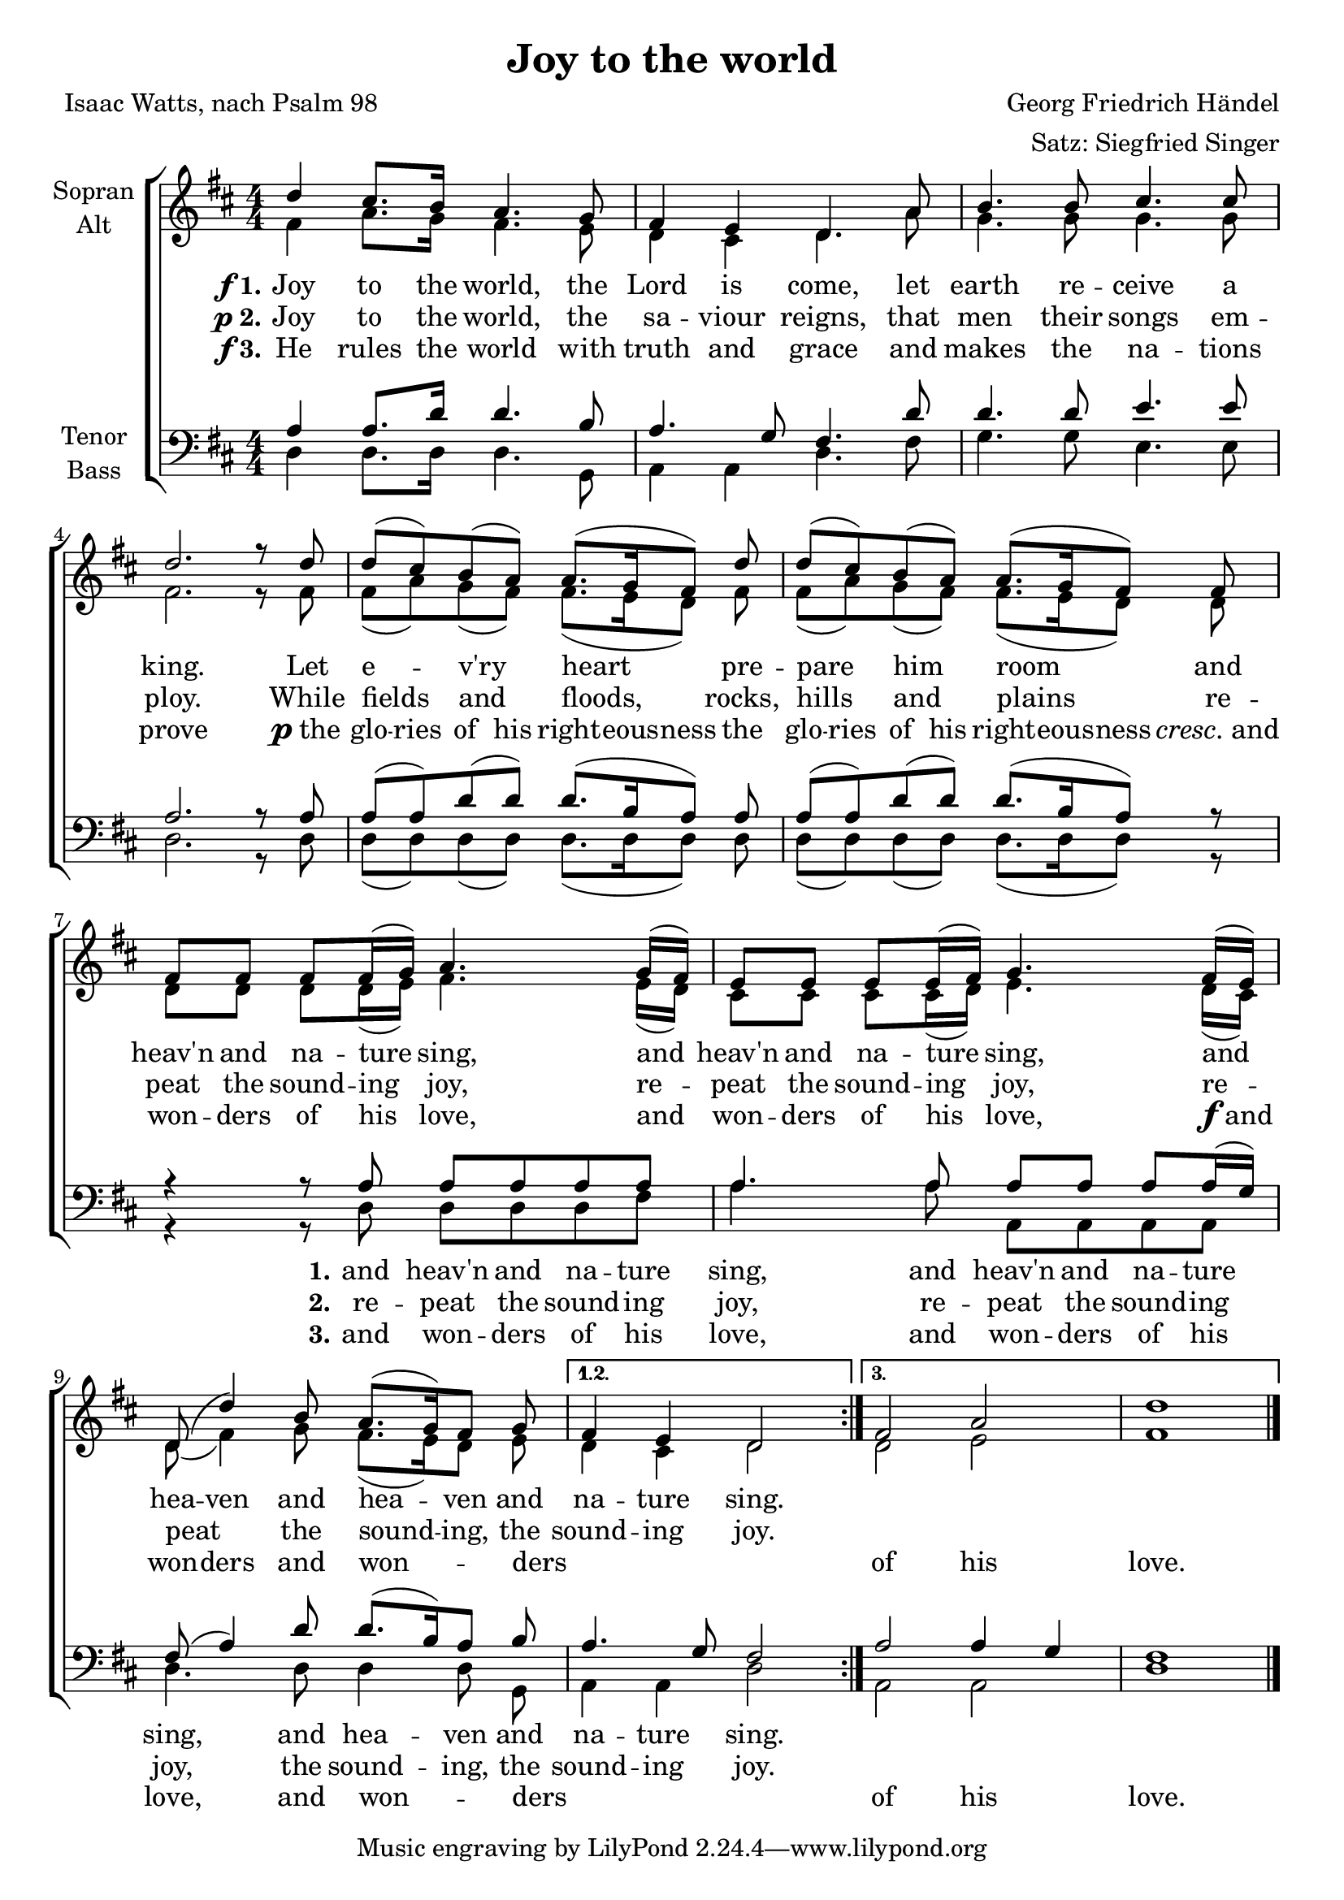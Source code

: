 \version "2.18.2"

\header {
  title = "Joy to the world"
  composer = "Georg Friedrich Händel"
  arranger = "Satz: Siegfried Singer"
  poet = "Isaac Watts, nach Psalm 98"
}

\paper {
  #(set-paper-size "a4")
}

global = {
  \key d \major
  \numericTimeSignature
  \time 4/4
}

soprano = \relative c'' {
  \global
  \repeat volta 3 {
  d4 cis8. b16 a4. g8
  fis4 e d4. a'8
  b4. b8 cis4. cis8
  d2. r8 d8
  d (cis) b (a) a8.[ (g16 fis8)] d'
  d (cis) b (a) a8.[ (g16 fis8)] fis
  fis fis fis fis16 (g) a4. g16 (fis)
  e8 e e e16 (fis) g4. fis16 (e)
  d8 (d'4) b8 a8.[ (g16) fis8] g
  }
  \alternative {
    { fis4 e d2 }
    { fis2 a d1 }
  }
  \bar "|."  
}

alto = \relative c' {
  \global
  \repeat volta 3 {
  fis4 a8. g16 fis4. e8
  d4 cis d4. a'8
  g4. g8 g4. g8
  fis2. r8 fis8
  fis (a) g (fis) fis8.[ (e16 d8)] fis
  fis (a) g (fis) fis8.[ (e16 d8)] d
  d d d d16 (e) fis4. e16 (d)
  cis8 cis cis cis16 (d) e4. d16 (cis)
  d8 (fis4) g8 fis8.[ (e16) d8] e
  }
  \alternative {
    { d4 cis d2 }
    { d2 e fis1 }
  }
}

tenor = \relative c' {
  \global
  \repeat volta 3 {
  a4 a8. d16 d4. b8
  a4. g8 fis4. d'8 d4. d8 e4. e8
  a,2. r8 a8
  a (a) d (d) d8.[ (b16 a8)] a
  a (a) d (d) d8.[ (b16 a8)] r
  r4 r8 a a a a a
  a4. a8 a a a a16 (g)
  fis8 (a4) d8 d8.[ (b16) a8] b
  }
  \alternative {
    { a4. g8 fis2 }
    { a2 a4 g fis1 }
  }
}

bass = \relative c {
  \global
  \repeat volta 3 {
  d4 d8. d16 d4. g,8
  a4 a d4. fis8
  g4. g8 e4. e8 d2. r8 d8
  d (d) d (d) d8.[ (d16 d8)] d
  d (d) d (d) d8.[ (d16 d8)] r
  r4 r8 d d d d fis
  a4. a8 a, a a a
  d4. d8 d4 \autoBeamOff d8 g,
  }
  \alternative {
    { a4 a d2 }
    { a2 a d1 }
  }
}

verseOne = {
  \set stanza = \markup { \dynamic "f" "1." }
  \lyricmode {
  Joy to the world, the
  Lord is come, let
  earth re -- ceive a king. Let
  e -- v'ry heart pre
  -- pare him room and
  heav'n and na -- ture sing, and
  heav'n and na -- ture sing, and
  \set ignoreMelismata = ##t hea -- ven \set ignoreMelismata = ##f and hea -- ven and na -- ture sing.
  }
}

verseTwo = {
  \set stanza = \markup { \dynamic "p" "2." }
  \lyricmode {
  Joy to the world, the
  sa -- viour reigns, that
  men their songs em
  -- ploy. While
  fields and floods, rocks,
  hills and plains re
  -- peat the sound -- ing joy, re
  -- peat the sound -- ing joy, re
  -- peat the sound -- ing, the
  sound -- ing joy.
  }
}

verseThree = {
  \set stanza = \markup { \dynamic "f" "3." }
  \lyricmode {
  He rules the world with
  truth and grace and
  makes the na -- tions
  prove \markup { \dynamic "p" the }
  \set ignoreMelismata = ##t
  glo -- ries of his right -- eous -- ness the
  glo -- ries of his right -- eous -- ness \markup { \italic cresc. and }
  \set ignoreMelismata = ##f
  won -- ders of his love, and
  won -- ders of his love, \markup { \dynamic "f" and }
  \set ignoreMelismata = ##t won -- ders \set ignoreMelismata = ##f and won -- _ ders
  _ _ _
  of his love.
  }
}

bassverseOne = \lyricmode {
  _ _ _ _ _
  _ _ _ _
  _ _ _ _
  _ _
  _ _ _ _
  _ _ _
  \set stanza = "1."
  and heav'n and na -- ture
  sing, and heav'n and na -- ture
  sing, and hea -- ven and
  na -- ture sing.
}

bassverseTwo = \lyricmode {
  _ _ _ _ _
  _ _ _ _
  _ _ _ _
  _ _
  _ _ _ _
  _ _ _
  \set stanza = "2."
  re -- peat the sound -- ing
  joy, re -- peat the sound -- ing
  joy, the sound -- ing, the
  sound -- ing joy.
}

bassverseThree = \lyricmode {
  _ _ _ _ _
  _ _ _ _
  _ _ _ _
  _ _
  _ _ _ _
  _ _ _
  \set stanza = "3."
  and won -- ders of his
  love, and won -- ders of his
  love, and won -- _ ders
  _ _ _
  of his love.
}

\score {
  \new ChoirStaff <<
    \new Staff \with {
      instrumentName = \markup \center-column { "Sopran" "Alt" }
    } <<
      \new Voice = "soprano" { \voiceOne \soprano }
      \new Voice = "alto" { \voiceTwo \alto }
    >>
    \new Lyrics \lyricsto "soprano" \verseOne
    \new Lyrics \lyricsto "soprano" \verseTwo
    \new Lyrics \lyricsto "soprano" \verseThree
    \new Staff \with {
      instrumentName = \markup \center-column { "Tenor" "Bass" }
    } <<
      \clef bass
      \new Voice = "tenor" { \voiceOne \tenor }
      \new Voice = "bass" { \voiceTwo \bass }
    >>
    \new Lyrics \lyricsto "bass" \bassverseOne
    \new Lyrics \lyricsto "bass" \bassverseTwo
    \new Lyrics \lyricsto "bass" \bassverseThree
  >>
  \layout { }
  \midi {
    \context {
      \Score
      tempoWholesPerMinute = #(ly:make-moment 100 4)
    }
  }
}
